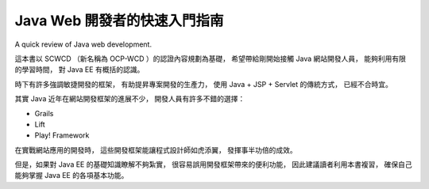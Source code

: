 Java Web 開發者的快速入門指南
=============================

A quick review of Java web development.

這本書以 SCWCD （新名稱為 OCP-WCD ）的認證內容規劃為基礎，
希望帶給剛開始接觸 Java 網站開發人員，
能夠利用有限的學習時間，
對 Java EE 有概括的認識。

時下有許多強調敏捷開發的框架，
有助提昇專案開發的生產力，
使用 Java + JSP + Servlet 的傳統方式，
已經不合時宜。

其實 Java 近年在網站開發框架的進展不少，
開發人員有許多不錯的選擇：

* Grails
* Lift
* Play! Framework

在實戰網站應用的開發時，
這些開發框架能讓程式設計師如虎添翼，
發揮事半功倍的成效。

但是，如果對 Java EE 的基礎知識瞭解不夠紮實，
很容易誤用開發框架帶來的便利功能，
因此建議讀者利用本書複習，
確保自己能夠掌握 Java EE 的各項基本功能。
